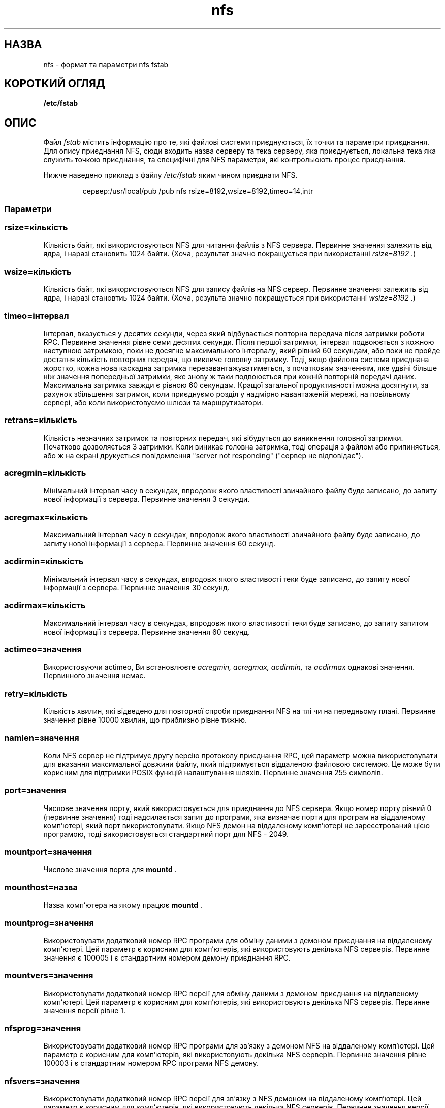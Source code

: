 ." © 2005-2007 DLOU, GNU FDL
." URL: <http://docs.linux.org.ua/index.php/Man_Contents>
." Supported by <docs@linux.org.ua>
."
." Permission is granted to copy, distribute and/or modify this document
." under the terms of the GNU Free Documentation License, Version 1.2
." or any later version published by the Free Software Foundation;
." with no Invariant Sections, no Front-Cover Texts, and no Back-Cover Texts.
." 
." A copy of the license is included  as a file called COPYING in the
." main directory of the man-pages-* source package.
."
." This manpage has been automatically generated by wiki2man.py
." This tool can be found at: <http://wiki2man.sourceforge.net>
." Please send any bug reports, improvements, comments, patches, etc. to
." E-mail: <wiki2man-develop@lists.sourceforge.net>.

.TH "nfs" "5" "20 Листопада 1993 2007-10-27-16:31" "© 2005-2007 DLOU, GNU FDL" "Лінукс 0.99 Довідник Лінукс Програміста"

."  nfs.5 "Рік Сладкі (Rick Sladkey)" <jrs@world.std.com>
." Срд Лют  8 12:52:42 1995, faith@cs.unc.edu: оновлення для латки Рос Біроса
." Ross Biro's
." .TH NFS 5 "20 Листопада 1993" "Лінукс 0.99" "Довідник Лінукс Програміста"
." 

.SH "НАЗВА"
.PP

nfs \- формат та параметри nfs fstab

.RS
.nf
 

.fi
.RE

.SH "КОРОТКИЙ ОГЛЯД"
.PP

\fB/etc/fstab\fR 

.SH "ОПИС"
.PP

Файл \fIfstab\fR містить інформацію про те, які файлові системи приєднуються, їх точки та параметри приєднання.
Для опису приєднання NFS, сюди входить назва серверу та тека серверу, яка приєднується, локальна тека яка служить точкою приєднання, та специфічні для NFS параметри, які контрольюють процес приєднання.

Нижче наведено приклад з файлу \fI/etc/fstab\fR яким чином приєднати NFS.

.RS
.nf

  сервер:/usr/local/pub  /pub  nfs  rsize=8192,wsize=8192,timeo=14,intr

.fi
.RE

.RS
.nf
 

.fi
.RE

.SS "Параметри"
.PP

.SS \fIrsize=кількість\fR

.PP

Кількість байт, які використовуються NFS для читання файлів з NFS сервера. Первинне значення залежить від ядра, і наразі становить 1024 байти. (Хоча, результат значно покращується при використанні \fIrsize=8192\fR .)

.RS
.nf
 

.fi
.RE

.SS \fIwsize=кількість\fR

.PP

Кількість байт, які використовуються NFS для запису файлів на NFS сервер. Первинне значення залежить від ядра, і наразі становтиь 1024 байти. (Хоча, результа значно покращується при використанні \fIwsize=8192\fR .)

.RS
.nf
 

.fi
.RE

.SS \fItimeo=інтервал\fR

.PP

Інтервал, вказується у десятих секунди, через який відбувається повторна передача після затримки роботи RPC. Первинне значення рівне семи десятих секунди. Після першої затримки, інтервал подвоюється з кожною наступною затримкою, поки не досягне максимального інтервалу, який рівний 60 секундам, або поки не пройде достатня кількість повторних передач, що викличе головну затримку. Тоді, якщо файлова система приєднана жорстко, кожна нова каскадна затримка перезавантажуватиметься, з початковим значенням, яке удвічі більше ніж значення попередньої затримки, яке знову ж таки подвоюється при кожній повторній передачі даних. Максимальна затримка завжди є рівною 60 секундам. Кращої загальної продуктивності можна досягнути, за рахунок збільшення затримок, коли приєднуємо розділ у надмірно навантаженій мережі, на повільному сервері, або коли використовуємо шлюзи та маршрутизатори.

.RS
.nf
 

.fi
.RE

.SS \fIretrans=кількість\fR

.PP

Кількість незначних затримок та повторних передач, які вібудуться до виникнення головної затримки. Початково дозволяється 3 затримки. Коли виникає головна затримка, тоді операція з файлом або припиняється, або ж на екрані друкується повідомлення "server not responding" ("сервер не відповідає").

.RS
.nf
 

.fi
.RE

.SS \fIacregmin=кількість\fR

.PP

Мінімальний інтервал часу в секундах, впродовж якого властивості звичайного файлу буде записано, до запиту нової інформації з сервера. Первинне значення 3 секунди.

.RS
.nf
 

.fi
.RE

.SS \fIacregmax=кількість\fR

.PP

Максимальний інтервал часу в секундах, впродовж якого властивості звичайного файлу буде записано, до запиту нової інформації з сервера. Первинне значення 60 секунд.

.RS
.nf
 

.fi
.RE

.SS \fIacdirmin=кількість\fR

.PP

Мінімальний інтервал часу в секундах, впродовж якого властивості теки буде записано, до запиту нової інформації з сервера. Первинне значення 30 секунд.

.RS
.nf
 

.fi
.RE

.SS \fIacdirmax=кількість\fR

.PP

Максимальний інтервал часу в секундах, впродовж якого властивості теки буде записано, до запиту запитом нової інформації з сервера. Первинне значення 60 секунд.

.RS
.nf
 

.fi
.RE

.SS \fIactimeo=значення\fR

.PP

Використовуючи actimeo, Ви встановлюєте \fIacregmin,\fR \fIacregmax,\fR \fIacdirmin,\fR та \fIacdirmax\fR однакові значення. Первинного значення немає.

.RS
.nf
 

.fi
.RE

.SS \fIretry=кількість\fR

.PP

Кількість хвилин, які відведено для повторної спроби приєднання NFS на тлі чи на передньому плані. Первинне значення рівне 10000 хвилин, що приблизно рівне тижню.

.RS
.nf
 

.fi
.RE

.SS \fInamlen=значення\fR

.PP

Коли NFS сервер не підтримує другу версію протоколу приєднання RPC, цей параметр можна використовувати для вказання максимальної довжини файлу, який підтримується віддаленою файловою системою. Це може бути корисним для підтримки POSIX функцій налаштування шляхів. Первинне значення 255 символів.

.RS
.nf
 

.fi
.RE

.SS \fIport=значення\fR

.PP

Числове значення порту, який використовується для приєднання до NFS сервера. Якщо номер порту рівний 0 (первинне значення) тоді надсилається запит до програми, яка визначає порти для програм на віддаленому комп'ютері, який порт використовувати. Якщо NFS демон на віддаленому комп'ютері не зареєстрований цією програмою, тоді використовується стандартний порт для NFS \- 2049.

.RS
.nf
 

.fi
.RE

.SS \fImountport=значення\fR

.PP

Числове значення порта для \fBmountd\fR .

.RS
.nf
 

.fi
.RE

.SS \fImounthost=назва\fR

.PP

Назва комп'ютера на якому працює \fBmountd\fR .

.RS
.nf
 

.fi
.RE

.SS \fImountprog=значення\fR

.PP

Використовувати додатковий номер RPC програми для обміну даними з демоном приєднання на віддаленому комп'ютері. Цей параметр є корисним для комп'ютерів, які використовують декілька NFS серверів. Первинне значення є 100005 і є стандартним номером демону приєднання RPC.

.RS
.nf
 

.fi
.RE

.SS \fImountvers=значення\fR

.PP

Використовувати додатковий номер RPC версії для обміну даними з демоном приєднання на віддаленому комп'ютері. Цей параметр є корисним для комп'ютерів, які використовують декілька NFS серверів. Первинне значення версії рівне 1.

.RS
.nf
 

.fi
.RE

.SS \fInfsprog=значення\fR

.PP

Використовувати додатковий номер RPC програми для зв'язку з демоном NFS на віддаленому комп'ютері. Цей параметр є корисним для комп'ютерів, які використовують декілька NFS серверів. Первинне значення рівне 100003 і є стандартним номером RPC програми NFS демону.

.RS
.nf
 

.fi
.RE

.SS \fInfsvers=значення\fR

.PP

Використовувати додатковий номер RPC версії для зв'язку з NFS демоном на віддаленому комп'ютері. Цей параметр є корисним для комп'ютерів, які використовують декілька NFS серверів. Первинне значення версії дорівнює 2.

.RS
.nf
 

.fi
.RE

.SS \fInolock\fR

.PP

Заборонити блокування NFS. Корисний для деяких застарілих версій NFS серверів, які не підтримують блокування.

.RS
.nf
 

.fi
.RE

.SS \fIbg\fR

.PP

Якщо перша спроба приєднання NFS розділу затримається, наступна спроба відбудеться на тлі. Після того як операцію приєднання буде виконано на тлі, всі наступні приєднання на тому ж самому NFS сервері будуть негайно виконуватись на тлі, не чекаючи першої затримки. Помилкова точка приєднання трактується як затримка, щоб дозволити виконання NFS приєднань.

.RS
.nf
 

.fi
.RE

.SS \fIfg\fR

.PP

Якщо перша спроба приєднання NFS розділу затримається, наступна спроба приєднання відбудеться на передньому фоні. Це є доповненням до параметру \fIbg\fR , а також первинна дія.

.RS
.nf
 

.fi
.RE

.SS \fIsoft\fR

.PP

Якщо операція над NFS файлом виконується з головною затримкою, тоді програма отримує звіт про помилку вводу/виводу. Первинне значення змушує програму продовжити виконувати операції з NFS файлом.

.RS
.nf
 

.fi
.RE

.SS \fIhard\fR

.PP

Якщо операція над NFS файлом виконується з головною затримкою, тоді на консоль виводиться повідомлення "server not responding" ("сервер не відповідає") та продовжуються подальші спроби роботи з файлом. Це значення є первинним.

.RS
.nf
 

.fi
.RE

.SS \fIintr\fR

.PP

Якщо операція над NFS файлом виконується з головною затримкою і є жорстко приєднана, тоді дозволити сигналам перервати операцію над файлом та повернути EINTR як результат завантаженій програмі. Первинне значення не дозволяє переривати операції над файлами.

.RS
.nf
 

.fi
.RE

.SS \fIposix\fR

.PP

Приєднати файлову систему NFS використовуючи семантику POSIX.  Даний параметр дозволяє файловій системі NFS правильно підтримувати POSIX команди налаштування шляхів, запитуючи сервер приєднання про максимальну довжину імені файлу. Для цього, віддалений комп'ютер повинен підтримувати RPC протокол приєднання версії 2. Багато NFS серверів підтримують лише версію 1.

.RS
.nf
 

.fi
.RE

.SS \fInocto\fR

.PP

Заборонити надання нових властивостей при створенні файлу.

.RS
.nf
 

.fi
.RE

.SS \fInoac\fR

.PP

Заборонити безпосереднє кешування всіх форм властивостей. Це зменшує швидкодію сервера, але дозволяє двом різним NFS клієнтам одержати досить значні результати, коли вони активно записують дані на одну і ту ж файлову систему сервера.

.RS
.nf
 

.fi
.RE

.SS \fInolock\fR

.PP

Не використовувати блокування. Не завантажувати lockd.

.RS
.nf
 

.fi
.RE

.SS \fItcp\fR

.PP

Приєднати файлову систему NFS, використовуючи TCP протокол замість протоколу UDP, чкий використовується первинно. Багато NFS серверів підтримують лише UDP протокол.

.RS
.nf
 

.fi
.RE

.SS \fIudp\fR

.PP

Приєднати файлову систему NFS використовуючи UDP протокол. Використовується первинно.

.RS
.nf
 

.fi
.RE

Всі параметри подані без значень мають форму запису з використанням "no". Наприклад, nointr означає заборону переривання операцій над файлами.

.RS
.nf
 

.fi
.RE

.SH "ФАЙЛИ"
.PP

\fI/etc/fstab\fR 

.SH "ДИВІТЬСЯ ТАКОЖ"
.PP

\fBfstab\fR (5),  \fBmount\fR (8),  \fBumount\fR (8),  \fBexports\fR (5)

.SH "АВТОР"
.PP

"Rick Sladkey" <jrs@world.std.com>

.RS
.nf
 

.fi
.RE

.SH "ПОМИЛКИ"
.PP

Параметри posix та nocto розпізнаються командою mount, але наразі повністю іґноруються.

.RS
.nf
 

.fi
.RE
Параметри tcp та namlen реалізовано, але вони не підтримуються ядром Лінукса.

.RS
.nf
 

.fi
.RE
Команда umount повинна повідомлювати сервер, при від'єднанні файлової системи NFS.

.RS
.nf
 

.fi
.RE
